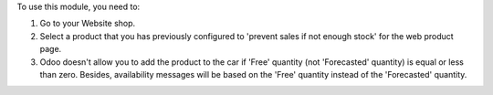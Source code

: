 To use this module, you need to:

#. Go to your Website shop.
#. Select a product that you has previously configured to 'prevent sales
   if not enough stock' for the web product page.
#. Odoo doesn't allow you to add the product to the car if 'Free'
   quantity (not 'Forecasted' quantity) is equal or less than zero.
   Besides, availability messages will be based on the 'Free'
   quantity instead of the 'Forecasted' quantity.

.. image:: ../static/description/availability_message.png
    :width: 600 px
    :alt: Availability message
